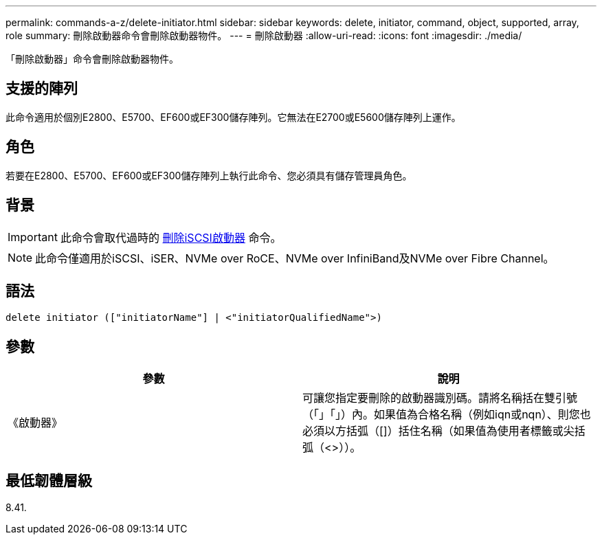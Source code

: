 ---
permalink: commands-a-z/delete-initiator.html 
sidebar: sidebar 
keywords: delete, initiator, command, object, supported, array, role 
summary: 刪除啟動器命令會刪除啟動器物件。 
---
= 刪除啟動器
:allow-uri-read: 
:icons: font
:imagesdir: ./media/


[role="lead"]
「刪除啟動器」命令會刪除啟動器物件。



== 支援的陣列

此命令適用於個別E2800、E5700、EF600或EF300儲存陣列。它無法在E2700或E5600儲存陣列上運作。



== 角色

若要在E2800、E5700、EF600或EF300儲存陣列上執行此命令、您必須具有儲存管理員角色。



== 背景

[IMPORTANT]
====
此命令會取代過時的 xref:delete-iscsiinitiator.adoc[刪除iSCSI啟動器] 命令。

====
[NOTE]
====
此命令僅適用於iSCSI、iSER、NVMe over RoCE、NVMe over InfiniBand及NVMe over Fibre Channel。

====


== 語法

[listing]
----

delete initiator (["initiatorName"] | <"initiatorQualifiedName">)
----


== 參數

[cols="2*"]
|===
| 參數 | 說明 


 a| 
《啟動器》
 a| 
可讓您指定要刪除的啟動器識別碼。請將名稱括在雙引號（「」「」）內。如果值為合格名稱（例如iqn或nqn）、則您也必須以方括弧（[]）括住名稱（如果值為使用者標籤或尖括弧（<>））。

|===


== 最低韌體層級

8.41.
